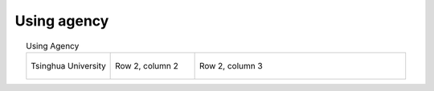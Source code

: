 Using agency
=================================================


.. list-table:: Using Agency
   :widths: 20 20 50
   :header-rows: 0
   :align: center
   
   * - .. figure:: /images/Tsinghua_University.jpg
          :align: center          
       
          Tsinghua University 

     - Row 2, column 2
     - Row 2, column 3